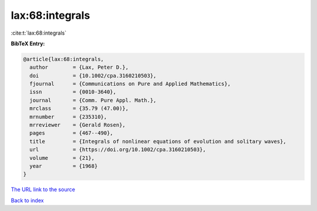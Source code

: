 lax:68:integrals
================

:cite:t:`lax:68:integrals`

**BibTeX Entry:**

.. code-block:: bibtex

   @article{lax:68:integrals,
     author        = {Lax, Peter D.},
     doi           = {10.1002/cpa.3160210503},
     fjournal      = {Communications on Pure and Applied Mathematics},
     issn          = {0010-3640},
     journal       = {Comm. Pure Appl. Math.},
     mrclass       = {35.79 (47.00)},
     mrnumber      = {235310},
     mrreviewer    = {Gerald Rosen},
     pages         = {467--490},
     title         = {Integrals of nonlinear equations of evolution and solitary waves},
     url           = {https://doi.org/10.1002/cpa.3160210503},
     volume        = {21},
     year          = {1968}
   }

`The URL link to the source <https://doi.org/10.1002/cpa.3160210503>`__


`Back to index <../By-Cite-Keys.html>`__
